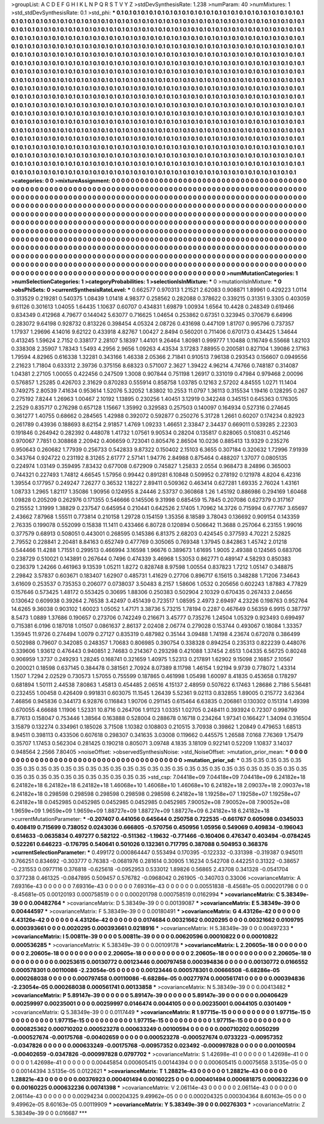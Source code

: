 >groupList:
A C D E F G H I K L
N P Q R S T V Y Z 
>stdDevSynthesisRate:
1.238 
>numParam:
40
>numMixtures:
1
>std_stdDevSynthesisRate:
0.1
>std_phi:
***
0.1 0.1 0.1 0.1 0.1 0.1 0.1 0.1 0.1 0.1
0.1 0.1 0.1 0.1 0.1 0.1 0.1 0.1 0.1 0.1
0.1 0.1 0.1 0.1 0.1 0.1 0.1 0.1 0.1 0.1
0.1 0.1 0.1 0.1 0.1 0.1 0.1 0.1 0.1 0.1
0.1 0.1 0.1 0.1 0.1 0.1 0.1 0.1 0.1 0.1
0.1 0.1 0.1 0.1 0.1 0.1 0.1 0.1 0.1 0.1
0.1 0.1 0.1 0.1 0.1 0.1 0.1 0.1 0.1 0.1
0.1 0.1 0.1 0.1 0.1 0.1 0.1 0.1 0.1 0.1
0.1 0.1 0.1 0.1 0.1 0.1 0.1 0.1 0.1 0.1
0.1 0.1 0.1 0.1 0.1 0.1 0.1 0.1 0.1 0.1
0.1 0.1 0.1 0.1 0.1 0.1 0.1 0.1 0.1 0.1
0.1 0.1 0.1 0.1 0.1 0.1 0.1 0.1 0.1 0.1
0.1 0.1 0.1 0.1 0.1 0.1 0.1 0.1 0.1 0.1
0.1 0.1 0.1 0.1 0.1 0.1 0.1 0.1 0.1 0.1
0.1 0.1 0.1 0.1 0.1 0.1 0.1 0.1 0.1 0.1
0.1 0.1 0.1 0.1 0.1 0.1 0.1 0.1 0.1 0.1
0.1 0.1 0.1 0.1 0.1 0.1 0.1 0.1 0.1 0.1
0.1 0.1 0.1 0.1 0.1 0.1 0.1 0.1 0.1 0.1
0.1 0.1 0.1 0.1 0.1 0.1 0.1 0.1 0.1 0.1
0.1 0.1 0.1 0.1 0.1 0.1 0.1 0.1 0.1 0.1
0.1 0.1 0.1 0.1 0.1 0.1 0.1 0.1 0.1 0.1
0.1 0.1 0.1 0.1 0.1 0.1 0.1 0.1 0.1 0.1
0.1 0.1 0.1 0.1 0.1 0.1 0.1 0.1 0.1 0.1
0.1 0.1 0.1 0.1 0.1 0.1 0.1 0.1 0.1 0.1
0.1 0.1 0.1 0.1 0.1 0.1 0.1 0.1 0.1 0.1
0.1 0.1 0.1 0.1 0.1 0.1 0.1 0.1 0.1 0.1
0.1 0.1 0.1 0.1 0.1 0.1 0.1 0.1 0.1 0.1
0.1 0.1 0.1 0.1 0.1 0.1 0.1 0.1 0.1 0.1
0.1 0.1 0.1 0.1 0.1 0.1 0.1 0.1 0.1 0.1
0.1 0.1 0.1 0.1 0.1 0.1 0.1 0.1 0.1 0.1
0.1 0.1 0.1 0.1 0.1 0.1 0.1 0.1 0.1 0.1
0.1 0.1 0.1 0.1 0.1 0.1 0.1 0.1 0.1 0.1
0.1 0.1 0.1 0.1 0.1 0.1 0.1 0.1 0.1 0.1
0.1 0.1 0.1 0.1 0.1 0.1 0.1 0.1 0.1 0.1
0.1 0.1 0.1 0.1 0.1 0.1 0.1 0.1 0.1 0.1
0.1 0.1 0.1 0.1 0.1 0.1 0.1 0.1 0.1 0.1
0.1 0.1 0.1 0.1 0.1 0.1 0.1 0.1 0.1 0.1
0.1 0.1 0.1 0.1 0.1 0.1 0.1 0.1 0.1 0.1
0.1 0.1 0.1 0.1 0.1 0.1 0.1 0.1 0.1 0.1
0.1 0.1 0.1 0.1 0.1 0.1 0.1 0.1 0.1 0.1
0.1 0.1 0.1 0.1 0.1 0.1 0.1 0.1 0.1 0.1
0.1 0.1 0.1 0.1 0.1 0.1 0.1 0.1 0.1 0.1
0.1 0.1 0.1 0.1 0.1 0.1 0.1 0.1 0.1 0.1
0.1 0.1 0.1 0.1 0.1 0.1 0.1 0.1 0.1 0.1
0.1 0.1 0.1 0.1 0.1 0.1 0.1 0.1 0.1 0.1
0.1 0.1 0.1 0.1 0.1 0.1 0.1 0.1 0.1 0.1
0.1 0.1 0.1 0.1 0.1 0.1 0.1 0.1 0.1 0.1
0.1 0.1 0.1 0.1 0.1 0.1 0.1 0.1 0.1 0.1
0.1 0.1 0.1 0.1 0.1 0.1 0.1 0.1 0.1 0.1
0.1 0.1 0.1 0.1 0.1 0.1 0.1 0.1 0.1 0.1
0.1 0.1 0.1 0.1 0.1 0.1 0.1 0.1 0.1 0.1
0.1 0.1 0.1 0.1 0.1 0.1 0.1 0.1 0.1 0.1
0.1 0.1 0.1 0.1 0.1 0.1 0.1 0.1 0.1 0.1
0.1 0.1 0.1 0.1 0.1 0.1 0.1 0.1 0.1 0.1
0.1 0.1 0.1 0.1 0.1 0.1 0.1 0.1 0.1 0.1
0.1 0.1 0.1 0.1 0.1 0.1 0.1 0.1 0.1 0.1
0.1 0.1 0.1 0.1 0.1 0.1 0.1 0.1 0.1 0.1
0.1 0.1 0.1 0.1 0.1 0.1 0.1 0.1 0.1 0.1
0.1 0.1 0.1 0.1 0.1 0.1 0.1 0.1 0.1 0.1
0.1 0.1 0.1 0.1 0.1 0.1 0.1 0.1 0.1 0.1
0.1 0.1 0.1 0.1 0.1 0.1 0.1 0.1 0.1 0.1
0.1 0.1 0.1 0.1 0.1 0.1 0.1 0.1 0.1 0.1
0.1 0.1 0.1 0.1 0.1 0.1 0.1 0.1 0.1 0.1
0.1 0.1 0.1 0.1 0.1 0.1 0.1 0.1 0.1 0.1
0.1 0.1 0.1 0.1 0.1 0.1 0.1 0.1 0.1 0.1
0.1 0.1 0.1 0.1 0.1 0.1 0.1 0.1 0.1 0.1
0.1 0.1 0.1 0.1 0.1 0.1 0.1 0.1 0.1 0.1
0.1 0.1 0.1 0.1 0.1 0.1 0.1 0.1 0.1 0.1
0.1 0.1 0.1 0.1 0.1 0.1 0.1 0.1 0.1 0.1
0.1 0.1 0.1 0.1 0.1 0.1 0.1 0.1 0.1 0.1
0.1 0.1 0.1 0.1 0.1 0.1 
>categories:
0 0
>mixtureAssignment:
0 0 0 0 0 0 0 0 0 0 0 0 0 0 0 0 0 0 0 0 0 0 0 0 0 0 0 0 0 0 0 0 0 0 0 0 0 0 0 0 0 0 0 0 0 0 0 0 0 0
0 0 0 0 0 0 0 0 0 0 0 0 0 0 0 0 0 0 0 0 0 0 0 0 0 0 0 0 0 0 0 0 0 0 0 0 0 0 0 0 0 0 0 0 0 0 0 0 0 0
0 0 0 0 0 0 0 0 0 0 0 0 0 0 0 0 0 0 0 0 0 0 0 0 0 0 0 0 0 0 0 0 0 0 0 0 0 0 0 0 0 0 0 0 0 0 0 0 0 0
0 0 0 0 0 0 0 0 0 0 0 0 0 0 0 0 0 0 0 0 0 0 0 0 0 0 0 0 0 0 0 0 0 0 0 0 0 0 0 0 0 0 0 0 0 0 0 0 0 0
0 0 0 0 0 0 0 0 0 0 0 0 0 0 0 0 0 0 0 0 0 0 0 0 0 0 0 0 0 0 0 0 0 0 0 0 0 0 0 0 0 0 0 0 0 0 0 0 0 0
0 0 0 0 0 0 0 0 0 0 0 0 0 0 0 0 0 0 0 0 0 0 0 0 0 0 0 0 0 0 0 0 0 0 0 0 0 0 0 0 0 0 0 0 0 0 0 0 0 0
0 0 0 0 0 0 0 0 0 0 0 0 0 0 0 0 0 0 0 0 0 0 0 0 0 0 0 0 0 0 0 0 0 0 0 0 0 0 0 0 0 0 0 0 0 0 0 0 0 0
0 0 0 0 0 0 0 0 0 0 0 0 0 0 0 0 0 0 0 0 0 0 0 0 0 0 0 0 0 0 0 0 0 0 0 0 0 0 0 0 0 0 0 0 0 0 0 0 0 0
0 0 0 0 0 0 0 0 0 0 0 0 0 0 0 0 0 0 0 0 0 0 0 0 0 0 0 0 0 0 0 0 0 0 0 0 0 0 0 0 0 0 0 0 0 0 0 0 0 0
0 0 0 0 0 0 0 0 0 0 0 0 0 0 0 0 0 0 0 0 0 0 0 0 0 0 0 0 0 0 0 0 0 0 0 0 0 0 0 0 0 0 0 0 0 0 0 0 0 0
0 0 0 0 0 0 0 0 0 0 0 0 0 0 0 0 0 0 0 0 0 0 0 0 0 0 0 0 0 0 0 0 0 0 0 0 0 0 0 0 0 0 0 0 0 0 0 0 0 0
0 0 0 0 0 0 0 0 0 0 0 0 0 0 0 0 0 0 0 0 0 0 0 0 0 0 0 0 0 0 0 0 0 0 0 0 0 0 0 0 0 0 0 0 0 0 0 0 0 0
0 0 0 0 0 0 0 0 0 0 0 0 0 0 0 0 0 0 0 0 0 0 0 0 0 0 0 0 0 0 0 0 0 0 0 0 0 0 0 0 0 0 0 0 0 0 0 0 0 0
0 0 0 0 0 0 0 0 0 0 0 0 0 0 0 0 0 0 0 0 0 0 0 0 0 0 0 0 0 0 0 0 0 0 0 0 0 0 0 0 0 0 0 0 0 0 0 0 0 0
0 0 0 0 0 0 
>numMutationCategories:
1
>numSelectionCategories:
1
>categoryProbabilities:
1 
>selectionIsInMixture:
***
0 
>mutationIsInMixture:
***
0 
>obsPhiSets:
0
>currentSynthesisRateLevel:
***
0.662577 0.970313 1.21521 2.62083 0.908871 1.89961 0.429223 1.0114 0.313529 0.219281
0.540375 1.08439 1.01418 4.98377 0.258562 0.282088 0.378622 0.339215 0.31351 9.3305
0.403059 9.61126 0.301613 1.04055 1.64435 1.10637 0.60707 0.434831 1.69879 1.00934
1.6564 10.4428 0.248349 0.619466 0.834349 0.412968 4.79677 0.144042 5.63077 0.716625
1.04654 0.253862 0.67351 0.323945 0.370679 6.64996 0.283072 9.64198 0.928732 0.813226
0.398454 4.05324 2.08726 0.431698 0.447109 1.81707 0.995796 0.737357 1.17937 1.29696
4.14016 9.62122 0.433918 4.82767 1.00427 2.8494 0.560201 0.711406 0.670173 0.434425
1.34644 0.413245 1.59624 2.7152 0.338177 2.28107 5.18397 1.44101 9.26464 1.80981
0.999777 1.10488 0.116749 6.55668 1.82103 0.338308 2.35907 1.78343 1.5493 4.2956
2.9656 1.09263 4.43534 3.17283 7.88955 0.200581 0.827104 1.39086 2.17163 1.79594
4.82965 0.616338 1.32281 0.343166 1.46338 2.05366 2.71841 0.910513 7.96138 0.293543
0.156607 0.0949556 2.21623 1.71804 0.633312 2.39736 0.375156 8.68323 0.571007 2.3627
1.39422 4.96214 4.74766 0.748187 0.314087 1.04381 2.27105 1.00055 0.422456 0.247509
1.3008 0.907844 0.751198 1.26917 0.331019 0.47984 0.979468 2.00096 0.576857 1.25285
0.426703 2.31629 0.870283 0.555914 0.858758 1.03785 0.12163 2.57202 4.84555 1.0271
11.1404 0.749275 2.80539 7.41634 0.953614 1.52076 5.32052 1.83802 10.2553 11.0797
1.36113 0.315534 1.19416 0.128295 0.267 0.275192 7.8244 1.26963 1.00467 2.10192
1.13895 0.230256 1.40451 3.12919 0.342248 0.345151 0.645363 0.176305 2.2529 0.835717
0.276298 0.657128 1.15667 1.35992 0.329583 0.257503 0.140097 0.164934 0.527316 0.274645
0.361277 1.40755 0.68662 0.284565 1.42988 0.392072 0.592877 0.250276 5.31728 1.2661
0.60207 0.174234 0.82923 0.261789 0.43936 0.188693 8.62154 2.91857 1.4769 1.09233
1.46651 2.33847 2.34437 0.669011 0.539285 2.22303 0.191846 0.264942 0.282392 0.448078
1.41732 1.07561 9.90534 0.28204 0.135817 0.828065 0.510831 0.452146 0.970067 7.7851
0.308868 2.20942 0.406659 0.723041 0.805476 2.86504 10.0236 0.885413 13.9329 0.235276
0.950643 0.260682 1.77939 0.256733 0.542833 9.87322 0.150402 2.15103 6.3655 0.307184
0.320632 1.72996 7.91939 0.343764 0.924722 0.231192 8.31265 2.61777 2.57141 1.94776
2.84988 0.875464 0.488207 1.37077 0.0805135 0.224974 1.03149 0.359495 7.83432 0.677008
0.672909 0.745827 1.25833 2.0554 0.968473 8.24896 0.365003 0.744321 0.227493 1.74812
4.66545 1.57956 0.99442 0.891281 6.10848 0.509952 0.278192 0.121978 4.8204 6.42316
1.39554 0.177957 0.249247 7.26277 0.36532 1.18227 2.89411 0.509362 0.463414 0.627281
1.69335 2.76024 1.43161 1.08733 1.2965 1.82117 1.35086 1.90956 0.124955 8.24446
2.53737 0.360868 1.26 1.45192 0.886986 0.294169 1.60468 1.09828 0.205209 0.262976
0.171355 0.546666 0.145506 9.31998 0.685459 15.7845 0.207086 0.627379 0.317167 0.215552
1.31999 1.38829 0.237547 0.645954 0.210441 0.642526 2.17405 1.70962 14.3726 0.715994
0.677767 3.65697 2.43662 7.87968 1.55511 0.773814 0.210158 1.29728 0.154159 1.35356
8.18589 3.78043 0.136692 0.909154 0.143359 2.76335 0.199078 0.552099 0.15838 11.1411
0.433466 6.80728 0.120894 0.506642 11.3688 0.257064 6.23155 1.99016 0.377579 0.68913
0.508051 0.443001 0.268595 0.145386 6.81375 2.68203 0.424545 0.377593 4.70221 2.52825
2.79552 0.228841 2.20481 8.84163 0.652749 0.477769 0.305065 0.769348 1.37945 0.842863
1.45742 2.01218 0.544466 11.4288 1.71551 0.299513 0.466994 3.16598 1.96676 0.389673
1.61695 1.9005 2.49388 0.124565 0.683706 0.238729 0.510021 0.143891 0.267644 0.7496
0.474339 3.46968 1.53053 0.862771 0.489147 4.58293 0.850383 0.236379 1.24266 0.461963
9.13539 1.05211 1.8272 0.828748 8.97598 1.00554 0.837823 1.7212 1.05147 0.348875
2.29842 3.57837 0.603671 0.183407 1.62907 0.485731 1.41629 0.27706 0.896717 6.15615
0.348288 1.71206 7.34643 3.61609 0.253537 0.735353 0.206077 0.0738037 3.50483 8.2157
1.58606 1.0532 0.205656 0.602243 1.87883 4.77829 0.157646 0.573425 1.48172 0.553425
0.30695 1.88306 0.250383 0.502904 2.10329 0.670435 0.267433 2.04656 0.130642 0.609938
0.39264 2.76538 3.42497 0.451439 0.723517 1.08595 2.4973 2.69497 4.23226 0.198763
0.952764 14.6265 9.36038 0.903102 1.60023 1.05052 1.47171 3.38736 5.73215 1.78194
0.2287 0.467649 0.56359 6.9915 0.387797 8.5473 1.0889 1.37686 0.190657 0.273706
0.742249 0.216671 3.45777 0.735276 1.24504 1.05329 0.923493 0.699497 0.715381 6.0196
0.187018 1.01507 0.0861637 2.86137 2.02408 2.06774 0.279028 0.153744 0.493067 0.18084
1.33357 1.35945 11.9726 0.274494 1.0079 0.27127 0.835319 0.487982 0.35144 3.09488
1.74198 4.23674 0.672078 0.386499 0.502988 0.79607 0.342085 0.248357 1.70683 0.806985
0.390754 0.338328 0.894254 0.235313 0.822239 0.448076 0.339606 1.93612 0.476443 0.940851
2.74683 0.214367 0.293298 0.421088 1.37454 2.6513 1.04335 6.56725 0.80248 0.906959
1.3737 0.249293 1.28245 0.168741 0.321659 1.40975 1.52313 0.217891 1.62902 9.15098
2.16857 2.10567 0.200021 0.18598 0.637145 0.384478 0.381561 2.70924 8.07389 8.11798
1.46154 1.92194 9.9739 0.778072 1.43314 1.1507 1.7294 2.02529 0.730573 1.57055
0.755599 0.187865 0.461998 1.05498 1.60097 8.41835 0.453658 0.178297 0.681894 1.50111
2.44538 7.80863 1.45813 0.454485 2.06516 4.15137 2.48959 0.507622 6.17463 1.28686
2.7186 5.56481 0.232455 1.00458 0.426409 0.991831 0.603075 11.1545 1.26439 5.52361
9.02113 0.832855 1.89005 0.215772 3.62364 7.46856 0.945836 0.344173 6.92876 0.116843
1.90706 0.291145 0.615464 6.63835 0.206861 0.130302 0.151314 1.49398 0.670055 4.66688
1.11906 1.52331 10.8716 0.264706 1.91123 1.03351 1.02705 0.248411 0.393924 0.72307
0.998799 8.77613 0.158047 0.753446 1.38564 0.163888 0.528004 0.288678 0.16718 0.234264
1.97341 0.166427 1.34094 0.316504 3.15879 0.132274 0.334961 0.185026 3.71508 1.10382
0.108803 0.210515 3.70938 0.39862 1.20849 0.479653 1.68513 8.94511 0.398113 0.433506
0.607618 0.298307 0.341635 3.03008 0.119662 0.445575 1.26588 7.0168 7.76369 1.75479
0.35707 1.17453 0.562304 0.281425 0.190218 0.805071 3.09748 4.1835 3.18109 0.922141
0.52209 1.10837 3.14037 0.948564 2.2566 7.80405 
>noiseOffset:
>observedSynthesisNoise:
>std_NoiseOffset:
>mutation_prior_mean:
***
0 0 0 0 0 0 0 0 0 0
0 0 0 0 0 0 0 0 0 0
0 0 0 0 0 0 0 0 0 0
0 0 0 0 0 0 0 0 0 0
>mutation_prior_sd:
***
0.35 0.35 0.35 0.35 0.35 0.35 0.35 0.35 0.35 0.35
0.35 0.35 0.35 0.35 0.35 0.35 0.35 0.35 0.35 0.35
0.35 0.35 0.35 0.35 0.35 0.35 0.35 0.35 0.35 0.35
0.35 0.35 0.35 0.35 0.35 0.35 0.35 0.35 0.35 0.35
>std_csp:
7.04418e+09 7.04418e+09 7.04418e+09 6.24182e+18 6.24182e+18 6.24182e+18 6.24182e+18 1.46068e+10 1.46068e+10 1.46068e+10
6.24182e+18 2.09037e+18 2.09037e+18 6.24182e+18 0.298598 0.298598 0.298598 0.298598 0.298598 6.24182e+18
1.19258e+07 1.19258e+07 1.19258e+07 6.24182e+18 0.0452985 0.0452985 0.0452985 0.0452985 0.0452985 7.90052e+08
7.90052e+08 7.90052e+08 1.9659e+09 1.9659e+09 1.9659e+09 1.88727e+09 1.88727e+09 1.88727e+09 6.24182e+18 6.24182e+18
>currentMutationParameter:
***
-0.207407 0.441056 0.645644 0.250758 0.722535 -0.661767 0.605098 0.0345033 0.408419 0.715699
0.738052 0.0243036 0.666805 -0.570756 0.450956 1.05956 0.549069 0.409834 -0.196043 0.614633
-0.0635834 0.497277 0.582122 -0.511362 -1.19632 -0.771466 -0.160406 0.476347 0.403494 -0.0784245
0.522261 0.646223 -0.176795 0.540641 0.501026 0.132361 0.717795 0.387088 0.504953 0.368376
>currentSelectionParameter:
***
0.499172 0.000864447 0.553494 0.170395 -0.122332 -0.331398 -0.319387 0.945011 0.766251 0.834692
-0.303777 0.76383 -0.0681976 0.281614 0.30905 1.16234 0.542708 0.442251 0.31322 -0.38657
-0.231553 0.0977116 0.376818 -0.625618 -0.0952953 0.533012 1.89826 0.56865 2.43708 0.341328
-0.0541704 0.377238 0.461325 -0.0847895 0.509457 0.576782 -0.0968042 0.261905 -0.340703 0.33006
>covarianceMatrix:
A
7.69316e-43	0	0	0	0	0	
0	7.69316e-43	0	0	0	0	
0	0	7.69316e-43	0	0	0	
0	0	0	0.00551838	-8.45681e-05	0.000201798	
0	0	0	-8.45681e-05	0.00120193	0.000758519	
0	0	0	0.000201798	0.000758519	0.0162994	
***
>covarianceMatrix:
C
5.38349e-39	0	
0	0.00482764	
***
>covarianceMatrix:
D
5.38349e-39	0	
0	0.00139087	
***
>covarianceMatrix:
E
5.38349e-39	0	
0	0.00444597	
***
>covarianceMatrix:
F
5.38349e-39	0	
0	0.00180491	
***
>covarianceMatrix:
G
4.43126e-42	0	0	0	0	0	
0	4.43126e-42	0	0	0	0	
0	0	4.43126e-42	0	0	0	
0	0	0	0.0174684	0.00321662	0.0020295	
0	0	0	0.00321662	0.0109795	0.000393661	
0	0	0	0.0020295	0.000393661	0.0218916	
***
>covarianceMatrix:
H
5.38349e-39	0	
0	0.00497233	
***
>covarianceMatrix:
I
5.00811e-39	0	0	0	
0	5.00811e-39	0	0	
0	0	0.00620596	0.00010822	
0	0	0.00010822	0.000536285	
***
>covarianceMatrix:
K
5.38349e-39	0	
0	0.00109178	
***
>covarianceMatrix:
L
2.20605e-18	0	0	0	0	0	0	0	0	0	
0	2.20605e-18	0	0	0	0	0	0	0	0	
0	0	2.20605e-18	0	0	0	0	0	0	0	
0	0	0	2.20605e-18	0	0	0	0	0	0	
0	0	0	0	2.20605e-18	0	0	0	0	0	
0	0	0	0	0	0.00253615	0.00130772	0.00123446	0.000797458	0.000394836	
0	0	0	0	0	0.00130772	0.0166552	0.000578301	0.00110086	-2.23054e-05	
0	0	0	0	0	0.00123446	0.000578301	0.00666508	-6.68286e-05	0.000268038	
0	0	0	0	0	0.000797458	0.00110086	-6.68286e-05	0.00277974	0.000561741	
0	0	0	0	0	0.000394836	-2.23054e-05	0.000268038	0.000561741	0.00133858	
***
>covarianceMatrix:
N
5.38349e-39	0	
0	0.00413482	
***
>covarianceMatrix:
P
5.89147e-39	0	0	0	0	0	
0	5.89147e-39	0	0	0	0	
0	0	5.89147e-39	0	0	0	
0	0	0	0.00406429	0.00259997	0.00235001	
0	0	0	0.00259997	0.0146474	0.0044105	
0	0	0	0.00235001	0.0044105	0.0301409	
***
>covarianceMatrix:
Q
5.38349e-39	0	
0	0.0117449	
***
>covarianceMatrix:
R
1.97715e-15	0	0	0	0	0	0	0	0	0	
0	1.97715e-15	0	0	0	0	0	0	0	0	
0	0	1.97715e-15	0	0	0	0	0	0	0	
0	0	0	1.97715e-15	0	0	0	0	0	0	
0	0	0	0	1.97715e-15	0	0	0	0	0	
0	0	0	0	0	0.000825362	0.000710202	0.000523278	0.000633249	0.00100594	
0	0	0	0	0	0.000710202	0.0050299	-0.000527674	-0.00175768	-0.00402659	
0	0	0	0	0	0.000523278	-0.000527674	0.0733223	-0.00957352	-0.0347826	
0	0	0	0	0	0.000633249	-0.00175768	-0.00957352	0.023492	-0.000997828	
0	0	0	0	0	0.00100594	-0.00402659	-0.0347826	-0.000997828	0.0797702	
***
>covarianceMatrix:
S
1.42698e-41	0	0	0	0	0	
0	1.42698e-41	0	0	0	0	
0	0	1.42698e-41	0	0	0	
0	0	0	0.00445854	0.000605415	0.00144394	
0	0	0	0.000605415	0.00075658	3.5135e-05	
0	0	0	0.00144394	3.5135e-05	0.0122621	
***
>covarianceMatrix:
T
1.28821e-43	0	0	0	0	0	
0	1.28821e-43	0	0	0	0	
0	0	1.28821e-43	0	0	0	
0	0	0	0.00376923	0.000401494	0.00160225	
0	0	0	0.000401494	0.000681875	0.000632236	
0	0	0	0.00160225	0.000632236	0.00741398	
***
>covarianceMatrix:
V
2.06114e-43	0	0	0	0	0	
0	2.06114e-43	0	0	0	0	
0	0	2.06114e-43	0	0	0	
0	0	0	0.00294234	0.000204325	9.49962e-05	
0	0	0	0.000204325	0.000304364	8.60163e-05	
0	0	0	9.49962e-05	8.60163e-05	0.00119909	
***
>covarianceMatrix:
Y
5.38349e-39	0	
0	0.00276303	
***
>covarianceMatrix:
Z
5.38349e-39	0	
0	0.016687	
***

